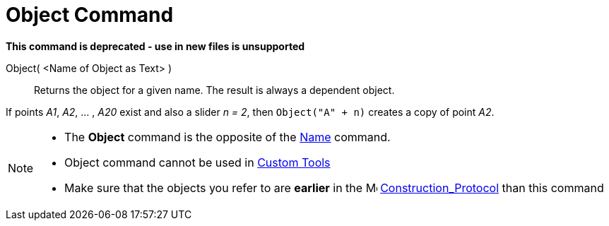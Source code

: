 = Object Command
:page-en: commands/Object
ifdef::env-github[:imagesdir: /en/modules/ROOT/assets/images]

*This command is deprecated - use in new files is unsupported*

Object( <Name of Object as Text> )::
  Returns the object for a given name. The result is always a dependent object.

[EXAMPLE]
====

If points _A1_, _A2_, ... , _A20_ exist and also a slider _n = 2_, then `++Object("A" + n)++` creates a copy of point
_A2_.

====

[NOTE]
====

* The *Object* command is the opposite of the xref:/commands/Name.adoc[Name] command.

* Object command cannot be used in xref:/tools/Custom_Tools.adoc[Custom Tools]

* Make sure that the objects you refer to are *earlier* in the image:16px-Menu_view_construction_protocol.svg.png[Menu view construction protocol.svg,width=16,height=16] xref:/Construction_Protocol.adoc[Construction_Protocol] than this command

====
